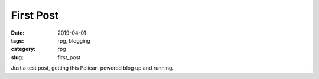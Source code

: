 First Post
##########

:date: 2019-04-01
:tags: rpg, blogging
:category: rpg
:slug: first_post

Just a test post, getting this Pelican-powered blog up and running.
